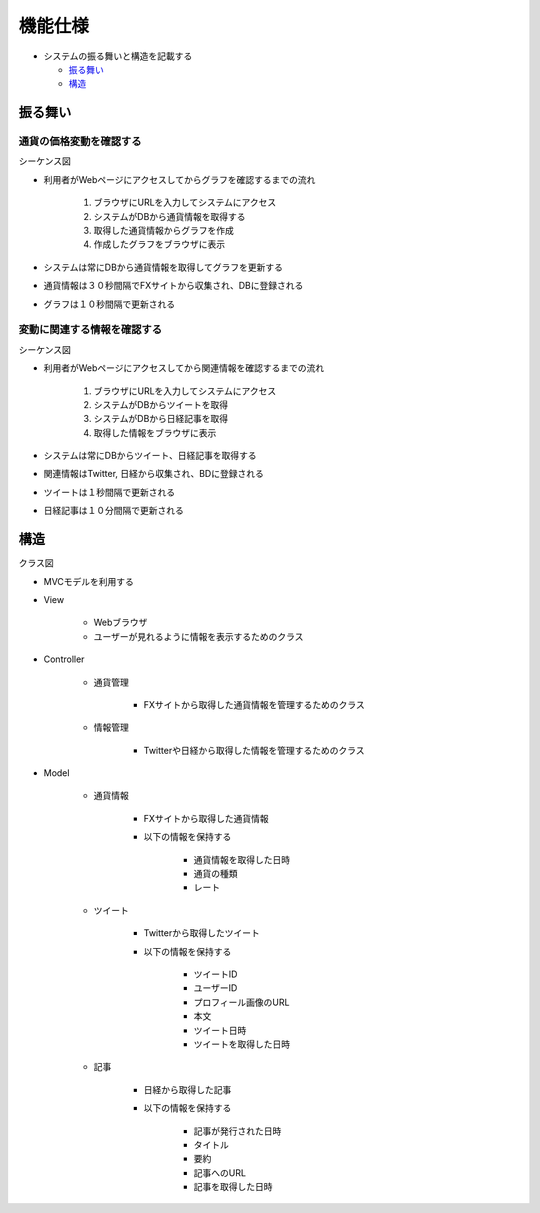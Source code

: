 機能仕様
============

-  システムの振る舞いと構造を記載する

   -  `振る舞い <http://localhost:8080/regulus_docs/external.html#id2>`__
   -  `構造 <http://localhost:8080/regulus_docs/external.html#id5>`__

振る舞い
--------

通貨の価格変動を確認する
^^^^^^^^^^^^^^^^^^^^^^^^

シーケンス図
            
.. image:: images/seq_graph_ext.jpg
   :alt: シーケンス図(通貨の価格変動を確認する)

- 利用者がWebページにアクセスしてからグラフを確認するまでの流れ

   1. ブラウザにURLを入力してシステムにアクセス
   2. システムがDBから通貨情報を取得する
   3. 取得した通貨情報からグラフを作成
   4. 作成したグラフをブラウザに表示

- システムは常にDBから通貨情報を取得してグラフを更新する
- 通貨情報は３０秒間隔でFXサイトから収集され、DBに登録される
- グラフは１０秒間隔で更新される

変動に関連する情報を確認する
^^^^^^^^^^^^^^^^^^^^^^^^^^^^

シーケンス図
            
.. image:: images/seq_info_ext.jpg
   :alt: シーケンス図(変動に関連する情報を確認する)

- 利用者がWebページにアクセスしてから関連情報を確認するまでの流れ

   1. ブラウザにURLを入力してシステムにアクセス
   2. システムがDBからツイートを取得
   3. システムがDBから日経記事を取得
   4. 取得した情報をブラウザに表示

- システムは常にDBからツイート、日経記事を取得する
- 関連情報はTwitter, 日経から収集され、BDに登録される
- ツイートは１秒間隔で更新される
- 日経記事は１０分間隔で更新される

構造
----

クラス図
        
.. image:: images/class_ext.jpg
   :alt: クラス図

- MVCモデルを利用する

- View

   - Webブラウザ
   - ユーザーが見れるように情報を表示するためのクラス

- Controller

   - 通貨管理

      - FXサイトから取得した通貨情報を管理するためのクラス

   - 情報管理

      - Twitterや日経から取得した情報を管理するためのクラス

- Model

   - 通貨情報

      - FXサイトから取得した通貨情報
      - 以下の情報を保持する

         - 通貨情報を取得した日時
         - 通貨の種類
	 - レート

   - ツイート

      - Twitterから取得したツイート
      - 以下の情報を保持する

      	 - ツイートID
	 - ユーザーID
	 - プロフィール画像のURL
         - 本文
	 - ツイート日時
         - ツイートを取得した日時

   - 記事

      - 日経から取得した記事
      - 以下の情報を保持する

	 - 記事が発行された日時
	 - タイトル
	 - 要約
	 - 記事へのURL
         - 記事を取得した日時
